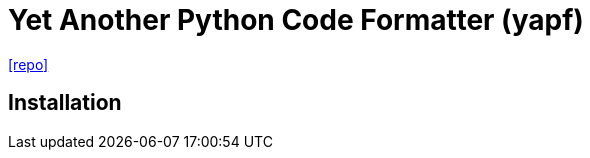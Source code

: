 = Yet Another Python Code Formatter (yapf)
// :url-website: 
// :url-docs: 
:url-repo: https://github.com/google/yapf

// {url-website}[[website\]]
// {url-docs}[[docs\]]
{url-repo}[[repo\]]

== Installation

